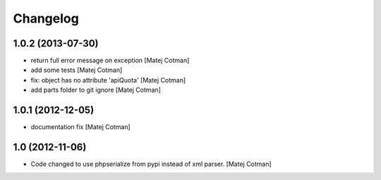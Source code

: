 Changelog
=========

1.0.2 (2013-07-30)
------------------

- return full error message on exception
  [Matej Cotman]
- add some tests
  [Matej Cotman]
- fix: object has no attribute 'apiQuota'
  [Matej Cotman]
- add parts folder to git ignore
  [Matej Cotman]



1.0.1 (2012-12-05)
------------------

- documentation fix
  [Matej Cotman]


1.0 (2012-11-06)
----------------

- Code changed to use phpserialize from pypi instead of xml parser.
  [Matej Cotman]

